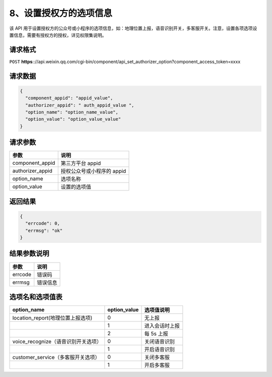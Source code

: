 8、设置授权方的选项信息
=======================

该 API
用于设置授权方的公众号或小程序的选项信息，如：地理位置上报，语音识别开关，多客服开关。注意，设置各项选项设置信息，需要有授权方的授权，详见权限集说明。

请求格式
--------

``POST``
**https**:://api.weixin.qq.com/cgi-bin/component/api_set_authorizer_option?component_access_token=xxxx

请求数据
--------

.. code:: json

   {
     "component_appid": "appid_value",
     "authorizer_appid": " auth_appid_value ",
     "option_name": "option_name_value",
     "option_value": "option_value_value"
   }

请求参数
--------

================ ==========================
参数             说明
================ ==========================
component_appid  第三方平台 appid
authorizer_appid 授权公众号或小程序的 appid
option_name      选项名称
option_value     设置的选项值
================ ==========================

返回结果
--------

.. code:: json

   {
     "errcode": 0,
     "errmsg": "ok"
   }

结果参数说明
------------

======= ========
参数    说明
======= ========
errcode 错误码
errmsg  错误信息
======= ========

选项名和选项值表
----------------

=================================== ============ ==============
option_name                         option_value 选项值说明
=================================== ============ ==============
location_report(地理位置上报选项)   0            无上报
\                                   1            进入会话时上报
\                                   2            每 5s 上报
voice_recognize（语音识别开关选项） 0            关闭语音识别
\                                   1            开启语音识别
customer_service（多客服开关选项）  0            关闭多客服
\                                   1            开启多客服
=================================== ============ ==============
